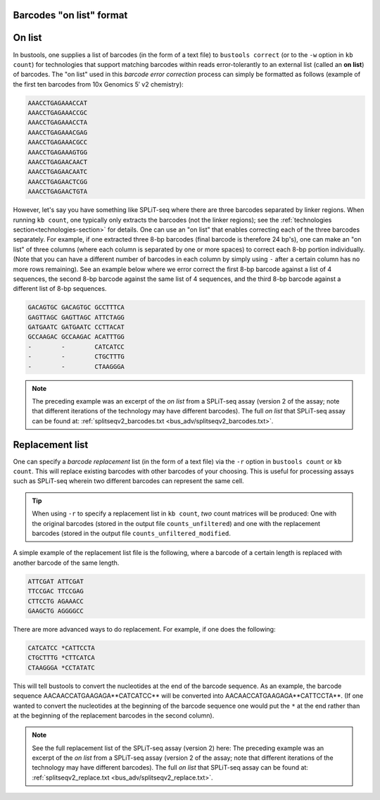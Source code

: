 Barcodes "on list" format
=========================

On list
=======

In bustools, one supplies a list of barcodes (in the form of a text file) to ``bustools correct`` (or to the ``-w`` option in ``kb count``) for technologies that support matching barcodes within reads error-tolerantly to an external list (called an **on list**) of barcodes. The "on list" used in this *barcode error correction* process can simply be formatted as follows (example of the first ten barcodes from 10x Genomics 5′ v2 chemistry):

.. code-block:: text

  AAACCTGAGAAACCAT
  AAACCTGAGAAACCGC
  AAACCTGAGAAACCTA
  AAACCTGAGAAACGAG
  AAACCTGAGAAACGCC
  AAACCTGAGAAAGTGG
  AAACCTGAGAACAACT
  AAACCTGAGAACAATC
  AAACCTGAGAACTCGG
  AAACCTGAGAACTGTA

However, let's say you have something like SPLiT-seq where there are three barcodes separated by linker regions. When running ``kb count``, one typically only extracts the barcodes (not the linker regions); see the :ref:`technologies section<technologies-section>` for details. One can use an "on list" that enables correcting each of the three barcodes separately. For example, if one extracted three 8-bp barcodes (final barcode is therefore 24 bp's), one can make an "on list" of three columns (where each column is separated by one or more spaces) to correct each 8-bp portion individually. (Note that you can have a different number of barcodes in each column by simply using ``-`` after a certain column has no more rows remaining). See an example below where we error correct the first 8-bp barcode against a list of 4 sequences, the second 8-bp barcode against the same list of 4 sequences, and the third 8-bp barcode against a different list of 8-bp sequences.

.. code-block:: text

  GACAGTGC GACAGTGC GCCTTTCA
  GAGTTAGC GAGTTAGC ATTCTAGG
  GATGAATC GATGAATC CCTTACAT
  GCCAAGAC GCCAAGAC ACATTTGG
  -        -        CATCATCC
  -        -        CTGCTTTG
  -        -        CTAAGGGA


.. note::

  The preceding example was an excerpt of the *on list* from a SPLiT-seq assay (version 2 of the assay; note that different iterations of the technology may have different barcodes). The full *on list* that SPLiT-seq assay can be found at: :ref:`splitseqv2_barcodes.txt <bus_adv/splitseqv2_barcodes.txt>`.


Replacement list
=================


One can specify a *barcode replacement* list (in the form of a text file) via the ``-r`` option in ``bustools count`` or ``kb count``. This will replace existing barcodes with other barcodes of your choosing. This is useful for processing assays such as SPLiT-seq wherein two different barcodes can represent the same cell.


.. tip::

  When using ``-r`` to specify a replacement list in ``kb count``, *two* count matrices will be produced: One with the original barcodes (stored in the output file ``counts_unfiltered``) and one with the replacement barcodes (stored in the output file ``counts_unfiltered_modified``.


A simple example of the replacement list file is the following, where a barcode of a certain length is replaced with another barcode of the same length.

.. code-block:: text

  ATTCGAT ATTCGAT
  TTCCGAC TTCCGAG
  CTTCCTG AGAAACC
  GAAGCTG AGGGGCC

There are more advanced ways to do replacement. For example, if one does the following:

.. code-block:: text

  CATCATCC *CATTCCTA
  CTGCTTTG *CTTCATCA
  CTAAGGGA *CCTATATC

This will tell bustools to convert the nucleotides at the end of the barcode sequence. As an example, the barcode sequence AACAACCATGAAGAGA**CATCATCC** will be converted into AACAACCATGAAGAGA**CATTCCTA**. (If one wanted to convert the nucleotides at the beginning of the barcode sequence one would put the ``*`` at the end rather than at the beginning of the replacement barcodes in the second column).

.. note::

  See the full replacement list of the SPLiT-seq assay (version 2) here: The preceding example was an excerpt of the *on list* from a SPLiT-seq assay (version 2 of the assay; note that different iterations of the technology may have different barcodes). The full *on list* that SPLiT-seq assay can be found at: :ref:`splitseqv2_replace.txt <bus_adv/splitseqv2_replace.txt>`.
